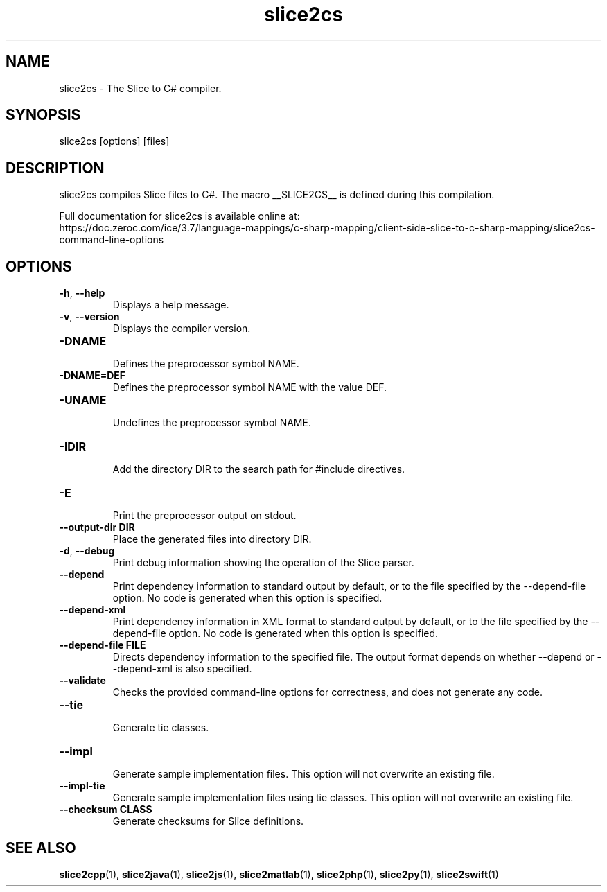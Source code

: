 .TH slice2cs 1

.SH NAME

slice2cs - The Slice to C# compiler.

.SH SYNOPSIS

slice2cs [options] [files]

.SH DESCRIPTION

slice2cs compiles Slice files to C#. The macro __SLICE2CS__
is defined during this compilation.

Full documentation for slice2cs is available online at:
.br
https://doc.zeroc.com/ice/3.7/language-mappings/c-sharp-mapping/client-side-slice-to-c-sharp-mapping/slice2cs-command-line-options

.SH OPTIONS

.TP
.BR \-h ", " \-\-help\fR
.br
Displays a help message.

.TP
.BR \-v ", " \-\-version\fR
Displays the compiler version.

.TP
.BR \-DNAME\fR
.br
Defines the preprocessor symbol NAME.

.TP
.BR \-DNAME=DEF\fR
.br
Defines the preprocessor symbol NAME with the value DEF.

.TP
.BR \-UNAME\fR
.br
Undefines the preprocessor symbol NAME.

.TP
.BR \-IDIR\fR
.br
Add the directory DIR to the search path for #include directives.

.TP
.BR \-E\fR
.br
Print the preprocessor output on stdout.

.TP
.BR \-\-output-dir " " DIR\fR
.br
Place the generated files into directory DIR.

.TP
.BR \-d ", " \-\-debug\fR
.br
Print debug information showing the operation of the Slice parser.

.TP
.BR \-\-depend\fR
.br
Print dependency information to standard output by default, or to the
file specified by the --depend-file option. No code is generated when
this option is specified.

.TP
.BR \-\-depend\-xml\fR
.br
Print dependency information in XML format to standard output by default,
or to the file specified by the --depend-file option. No code is generated
when this option is specified.

.TP
.BR \-\-depend\-file " " FILE\fR
.br
Directs dependency information to the specified file. The output
format depends on whether --depend or --depend-xml is also specified.

.TP
.BR \-\-validate\fR
.br
Checks the provided command-line options for correctness, and does not
generate any code.

.TP
.BR \-\-tie\fR
.br
Generate tie classes.

.TP
.BR \-\-impl\fR
.br
Generate sample implementation files. This option will not overwrite an
existing file.

.TP
.BR \-\-impl\-tie
.br
Generate sample implementation files using tie classes. This option will not
overwrite an existing file.

.TP
.BR \-\-checksum " " CLASS\fR
.br
Generate checksums for Slice definitions.

.SH SEE ALSO

.BR slice2cpp (1),
.BR slice2java (1),
.BR slice2js (1),
.BR slice2matlab (1),
.BR slice2php (1),
.BR slice2py (1),
.BR slice2swift (1)
